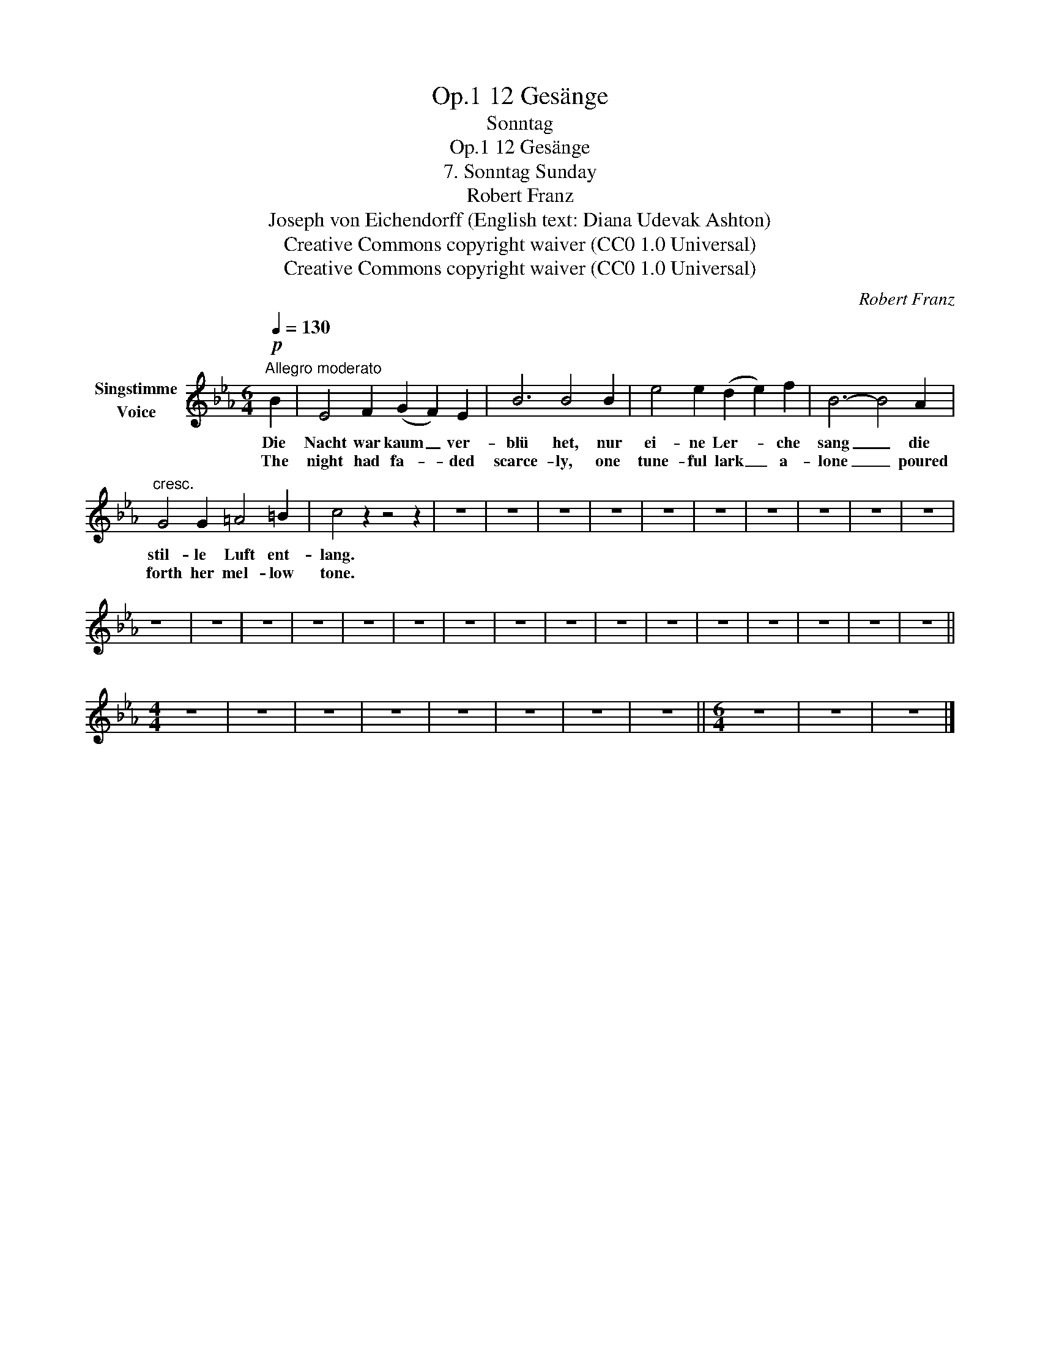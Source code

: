 X:1
T:12 Gesänge, Op.1
T:Sonntag
T:12 Gesänge, Op.1
T:7. Sonntag Sunday 
T:Robert Franz
T:Joseph von Eichendorff (English text: Diana Udevak Ashton) 
T:Creative Commons copyright waiver (CC0 1.0 Universal)
T:Creative Commons copyright waiver (CC0 1.0 Universal)
C:Robert Franz
Z:Joseph von Eichendorff
Z:Creative Commons copyright waiver (CC0 1.0 Universal)
L:1/8
Q:1/4=130
M:6/4
K:Eb
V:1 treble nm="Singstimme\nVoice"
V:1
"^Allegro moderato"!p! B2 | E4 F2 (G2 F2) E2 | B6 B4 B2 | e4 e2 (d2 e2) f2 | B6- B4 A2 | %5
w: Die|Nacht war kaum _ ver-|blü het, nur|ei- ne Ler- * che|sang _ die|
w: The|night had fa- * ded|scarce- ly, one|tune- ful lark _ a-|lone _ poured|
"^cresc." G4 G2 =A4 =B2 | c4 z2 z4 z2 | z12 | z12 | z12 | z12 | z12 | z12 | z12 | z12 | z12 | z12 | %17
w: stil- le Luft ent-|lang.|||||||||||
w: forth her mel- low|tone.|||||||||||
 z12 | z12 | z12 | z12 | z12 | z12 | z12 | z12 | z12 | z12 | z12 | z12 | z12 | z12 | z12 | z12 || %33
w: ||||||||||||||||
w: ||||||||||||||||
[M:4/4] z8 | z8 | z8 | z8 | z8 | z8 | z8 | z8 ||[M:6/4] z12 | z12 | z12 |] %44
w: |||||||||||
w: |||||||||||

